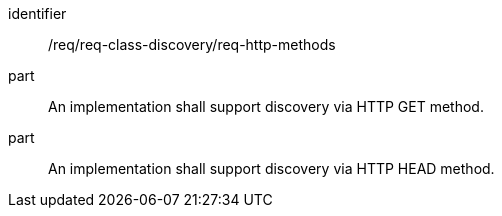 [[req_class_discovery_http_methods]]

[requirement]
====
[%metadata]
identifier:: /req/req-class-discovery/req-http-methods
part:: An implementation shall support discovery via HTTP GET method.
part:: An implementation shall support discovery via HTTP HEAD method.
====